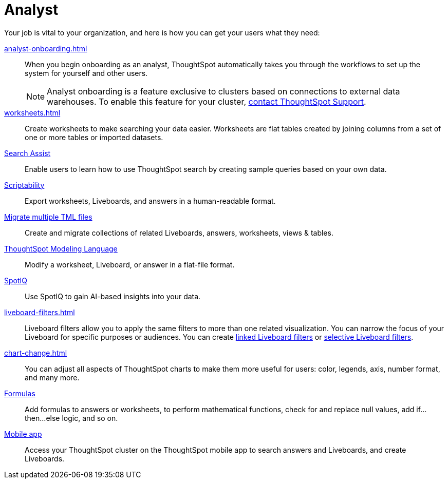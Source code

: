 = Analyst
:last_updated: 5/23/2022
:linkattrs:
:page-partial:
:experimental:


Your job is vital to your organization, and here is how you can get your users what they need:

xref:analyst-onboarding.adoc[]::
When you begin onboarding as an analyst, ThoughtSpot automatically takes you through the workflows to set up the system for yourself and other users.
+
NOTE: Analyst onboarding is a feature exclusive to clusters based on connections to external data warehouses. To enable this feature for your cluster, xref:support-contact.adoc[contact ThoughtSpot Support].

xref:worksheets.adoc[]::
Create worksheets to make searching your data easier. Worksheets are flat tables created by joining columns from a set of one or more tables or imported datasets.

xref:search-assist.adoc[Search Assist]::
Enable users to learn how to use ThoughtSpot search by creating sample queries based on your own data.

xref:scriptability.adoc[Scriptability]::
Export worksheets, Liveboards, and answers in a human-readable format.

xref:tml-import-export-multiple.adoc[Migrate multiple TML files]::
Create and migrate collections of related Liveboards, answers, worksheets, views & tables.

xref:tml.adoc[ThoughtSpot Modeling Language]::
Modify a worksheet, Liveboard, or answer in a flat-file format.

xref:spotiq.adoc[SpotIQ]::
Use SpotIQ to gain AI-based insights into your data.

xref:liveboard-filters.adoc[]::
Liveboard filters allow you to apply the same filters to more than one related visualization. You can narrow the focus of your Liveboard for specific purposes or audiences. You can create xref:liveboard-filters-linked.adoc[linked Liveboard filters] or xref:liveboard-filters-selective.adoc[selective Liveboard filters].

xref:chart-change.adoc[]::
You can adjust all aspects of ThoughtSpot charts to make them more useful for users: color, legends, axis, number format, and many more.

xref:formulas.adoc[Formulas]::
Add formulas to answers or worksheets, to perform mathematical functions, check for and replace null values, add if...then...else logic, and so on.

////
Getting started for Business users::
Get a quick overview of how ThoughtSpot can support you.
+
See xref:getting-started.adoc[].

Home page::
This is where you get direct access to existing Answers, Liveboards, and visualizations.

Liveboards and Answers::
Quick tips on how you can use and customize Liveboards and Charts.
+
See xref:charts.adoc[], xref:chart-types.adoc[], xref:chart-change.adoc[], and xref:liveboards.adoc[].

ThoughtSpot Search::
Explore our flagship Search functionality.
+
See xref:search.adoc[].
////
////
Search Assist::
See how ThoughtSpot Search Assist gives you insights into your own data.
////

xref:mobile.adoc[Mobile app]::
Access your ThoughtSpot cluster on the ThoughtSpot mobile app to search answers and Liveboards, and create Liveboards.

////
from old user guide


* *xref:navigating-thoughtspot.adoc[Finding your way around]* +
 To make navigation easy, we organized ThoughtSpot into several sections.
You can see them on the menu bar.
* *xref:user-profile.adoc[About the user profile]* +
 The user icon lets you view your profile, or sign out of ThoughtSpot.
* *xref:privileges-end-user.adoc[Understanding privileges]* +
 Your privileges determine the things you can do.
ThoughtSpot sets privileges at the group level.
* *xref:tags.adoc[About tags]* +
 You can create tags to make it easier for people to find data sources and Liveboards.

* xref:search.adoc[Use search]
* xref:answers.adoc[Work with answers]
* xref:filters.adoc[Work with filters]
* xref:charts.adoc[Work with charts]
* xref:formulas.adoc[Work with formulas]
* xref:liveboards.adoc[Use Liveboards]
* xref:answer-explorer.adoc[Answer Explorer]
* xref:r-thoughtspot.adoc[About R in ThoughtSpot]
* xref:spotiq.adoc[SpotIQ]
* xref:data-workspace.adoc[Data workspace]
* xref:help-center.adoc[]
////

